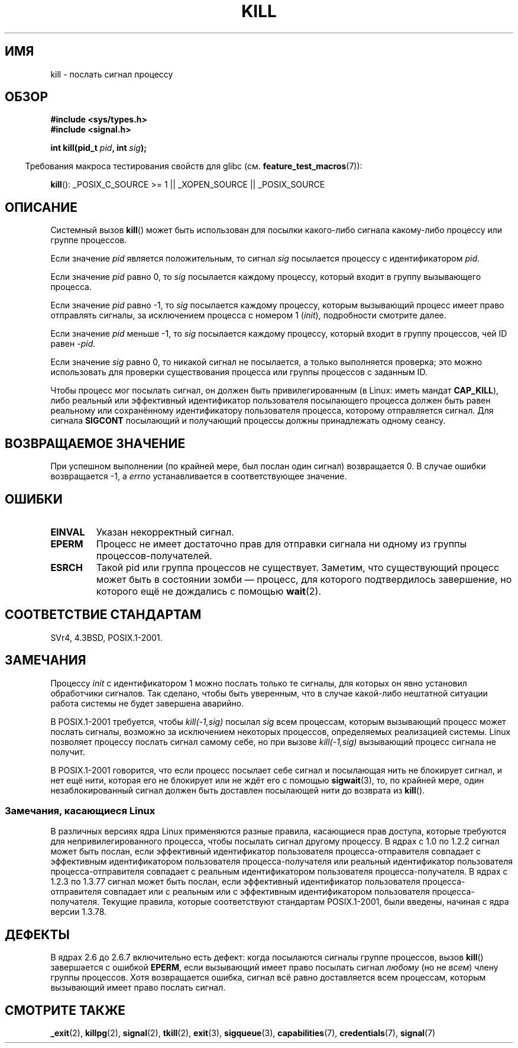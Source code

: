 .\" Hey Emacs! This file is -*- nroff -*- source.
.\"
.\" Copyright (c) 1992 Drew Eckhardt (drew@cs.colorado.edu), March 28, 1992
.\"
.\" Permission is granted to make and distribute verbatim copies of this
.\" manual provided the copyright notice and this permission notice are
.\" preserved on all copies.
.\"
.\" Permission is granted to copy and distribute modified versions of this
.\" manual under the conditions for verbatim copying, provided that the
.\" entire resulting derived work is distributed under the terms of a
.\" permission notice identical to this one.
.\"
.\" Since the Linux kernel and libraries are constantly changing, this
.\" manual page may be incorrect or out-of-date.  The author(s) assume no
.\" responsibility for errors or omissions, or for damages resulting from
.\" the use of the information contained herein.  The author(s) may not
.\" have taken the same level of care in the production of this manual,
.\" which is licensed free of charge, as they might when working
.\" professionally.
.\"
.\" Formatted or processed versions of this manual, if unaccompanied by
.\" the source, must acknowledge the copyright and authors of this work.
.\"
.\" Modified by Michael Haardt <michael@moria.de>
.\" Modified by Thomas Koenig <ig25@rz.uni-karlsruhe.de>
.\" Modified 1993-07-23 by Rik Faith <faith@cs.unc.edu>
.\" Modified 1993-07-25 by Rik Faith <faith@cs.unc.edu>
.\" Modified 1995-11-01 by Michael Haardt
.\"  <michael@cantor.informatik.rwth-aachen.de>
.\" Modified 1996-04-14 by Andries Brouwer <aeb@cwi.nl>
.\"  [added some polishing contributed by Mike Battersby <mib@deakin.edu.au>]
.\" Modified 1996-07-21 by Andries Brouwer <aeb@cwi.nl>
.\" Modified 1997-01-17 by Andries Brouwer <aeb@cwi.nl>
.\" Modified 2001-12-18 by Andries Brouwer <aeb@cwi.nl>
.\" Modified 2002-07-24 by Michael Kerrisk <mtk.manpages@gmail.com>
.\"	Added note on historical rules enforced when an unprivileged process
.\"	sends a signal.
.\" Modified 2004-06-16 by Michael Kerrisk <mtk.manpages@gmail.com>
.\"     Added note on CAP_KILL
.\" Modified 2004-06-24 by aeb
.\" Modified, 2004-11-30, after idea from emmanuel.colbus@ensimag.imag.fr
.\"
.\"*******************************************************************
.\"
.\" This file was generated with po4a. Translate the source file.
.\"
.\"*******************************************************************
.TH KILL 2 2009\-09\-15 Linux "Руководство программиста Linux"
.SH ИМЯ
kill \- послать сигнал процессу
.SH ОБЗОР
.nf
\fB#include <sys/types.h>\fP
.br
\fB#include <signal.h>\fP
.sp
\fBint kill(pid_t \fP\fIpid\fP\fB, int \fP\fIsig\fP\fB);\fP
.fi
.sp
.in -4n
Требования макроса тестирования свойств для glibc
(см. \fBfeature_test_macros\fP(7)):
.in
.sp
.ad l
\fBkill\fP(): _POSIX_C_SOURCE\ >=\ 1 || _XOPEN_SOURCE || _POSIX_SOURCE
.ad b
.SH ОПИСАНИЕ
Системный вызов \fBkill\fP() может быть использован для посылки какого\-либо
сигнала какому\-либо процессу или группе процессов.
.PP
Если значение \fIpid\fP является положительным, то сигнал \fIsig\fP посылается
процессу с идентификатором \fIpid\fP.
.PP
Если значение \fIpid\fP равно 0, то \fIsig\fP посылается каждому процессу, который
входит в группу вызывающего процесса.
.PP
Если значение \fIpid\fP равно \-1, то \fIsig\fP посылается каждому процессу,
которым вызывающий процесс имеет право отправлять сигналы, за исключением
процесса с номером 1 (\fIinit\fP), подробности смотрите далее.
.PP
Если значение \fIpid\fP меньше \-1, то \fIsig\fP посылается каждому процессу,
который входит в группу процессов, чей ID равен \fI\-pid\fP.
.PP
Если значение \fIsig\fP равно 0, то никакой сигнал не посылается, а только
выполняется проверка; это можно использовать для проверки существования
процесса или группы процессов с заданным ID.

Чтобы процесс мог посылать сигнал, он должен быть привилегированным (в
Linux: иметь мандат \fBCAP_KILL\fP), либо реальный или эффективный
идентификатор пользователя посылающего процесса должен быть равен реальному
или сохранённому идентификатору пользователя процесса, которому отправляется
сигнал. Для сигнала \fBSIGCONT\fP посылающий и получающий процессы должны
принадлежать одному сеансу.
.SH "ВОЗВРАЩАЕМОЕ ЗНАЧЕНИЕ"
При успешном выполнении (по крайней мере, был послан один сигнал)
возвращается 0. В случае ошибки возвращается \-1, а \fIerrno\fP устанавливается
в соответствующее значение.
.SH ОШИБКИ
.TP 
\fBEINVAL\fP
Указан некорректный сигнал.
.TP 
\fBEPERM\fP
Процесс не имеет достаточно прав для отправки сигнала ни одному из группы
процессов\-получателей.
.TP 
\fBESRCH\fP
Такой pid или группа процессов не существует. Заметим, что существующий
процесс может быть в состоянии зомби \(em процесс, для которого
подтвердилось завершение, но которого ещё не дождались с помощью \fBwait\fP(2).
.SH "СООТВЕТСТВИЕ СТАНДАРТАМ"
SVr4, 4.3BSD, POSIX.1\-2001.
.SH ЗАМЕЧАНИЯ
Процессу \fIinit\fP  с идентификатором 1 можно послать только те сигналы, для
которых он явно установил обработчики сигналов. Так сделано, чтобы быть
уверенным, что в случае какой\-либо нештатной ситуации работа системы не
будет завершена аварийно.
.LP
В POSIX.1\-2001 требуется, чтобы \fIkill(\-1,sig)\fP посылал \fIsig\fP всем
процессам, которым вызывающий процесс может послать сигналы, возможно за
исключением некоторых процессов, определяемых реализацией системы. Linux
позволяет процессу послать сигнал самому себе, но при вызове \fIkill(\-1,sig)\fP
вызывающий процесс сигнала не получит.
.LP
В POSIX.1\-2001 говорится, что если процесс посылает себе сигнал и посылающая
нить не блокирует сигнал, и нет ещё нити, которая его не блокирует или не
ждёт его с помощью \fBsigwait\fP(3), то, по крайней мере, один
незаблокированный сигнал должен быть доставлен посылающей нити до возврата
из \fBkill\fP().
.SS "Замечания, касающиеся Linux"
.\" In the 0.* kernels things chopped and changed quite
.\" a bit - MTK, 24 Jul 02
В различных версиях ядра Linux применяются разные правила, касающиеся прав
доступа, которые требуются для непривилегированного процесса, чтобы посылать
сигнал другому процессу. В ядрах с 1.0 по 1.2.2 сигнал может быть послан,
если эффективный идентификатор пользователя процесса\-отправителя совпадает с
эффективным идентификатором пользователя процесса\-получателя или реальный
идентификатор пользователя процесса\-отправителя совпадает с реальным
идентификатором пользователя процесса\-получателя. В ядрах с 1.2.3 по 1.3.77
сигнал может быть послан, если эффективный идентификатор пользователя
процесса\-отправителя совпадает или с реальным или с эффективным
идентификатором пользователя процесса\-получателя. Текущие правила, которые
соответствуют стандартам POSIX.1\-2001, были введены, начиная с ядра версии
1.3.78.
.SH ДЕФЕКТЫ
В ядрах 2.6 до 2.6.7 включительно есть дефект: когда посылаются сигналы
группе процессов, вызов \fBkill\fP() завершается с ошибкой \fBEPERM\fP, если
вызывающий имеет право посылать сигнал \fIлюбому\fP (но не \fIвсем\fP) члену
группы процессов. Хотя возвращается ошибка, сигнал всё равно доставляется
всем процессам, которым вызывающий имеет право послать сигнал.
.SH "СМОТРИТЕ ТАКЖЕ"
\fB_exit\fP(2), \fBkillpg\fP(2), \fBsignal\fP(2), \fBtkill\fP(2), \fBexit\fP(3),
\fBsigqueue\fP(3), \fBcapabilities\fP(7), \fBcredentials\fP(7), \fBsignal\fP(7)

